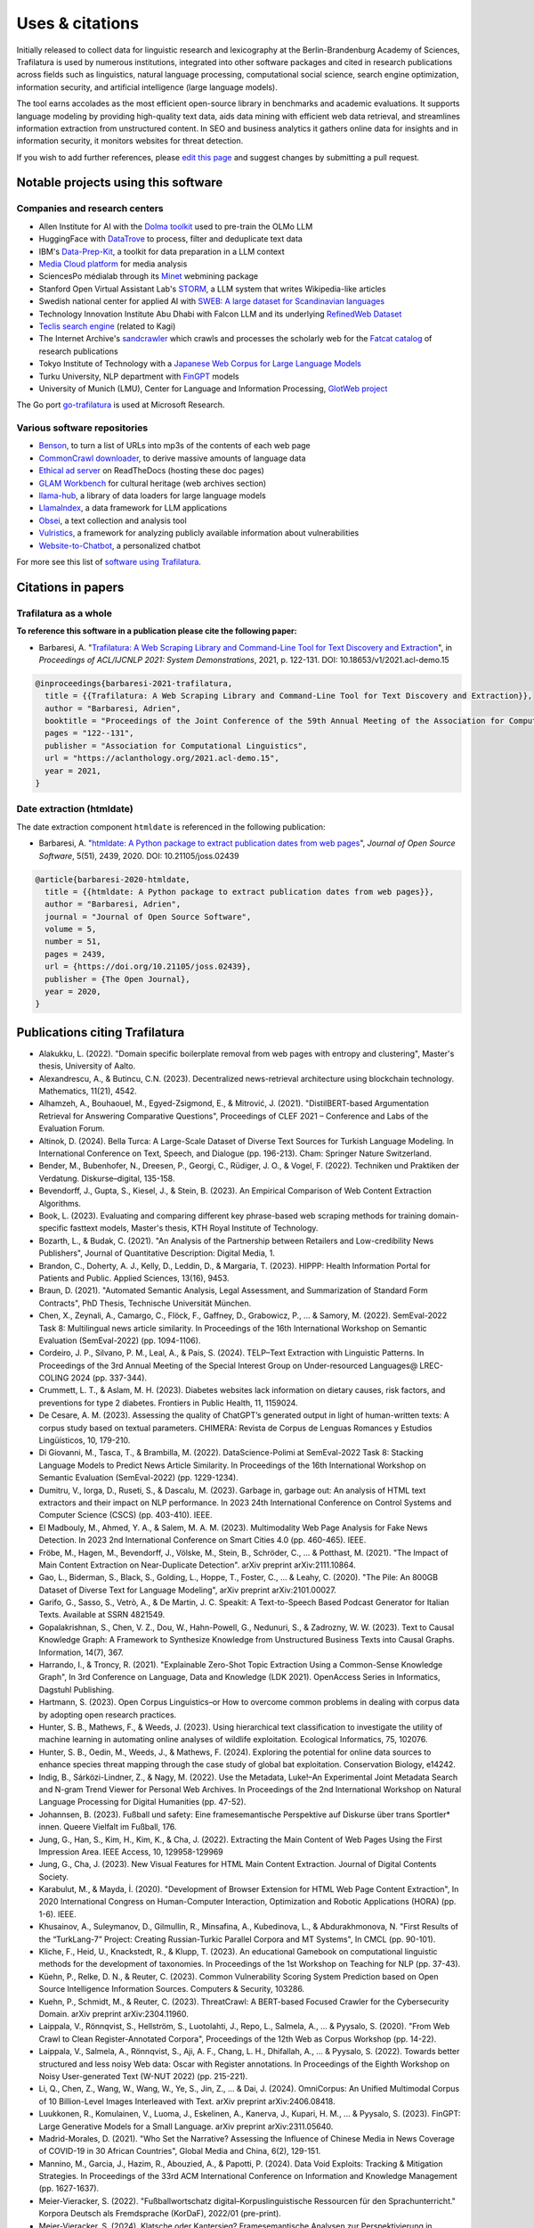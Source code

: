 Uses & citations
================

.. meta::
    :description lang=en:
        Trafilatura now widely used, integrated into other software packages and cited in research publications. Notable projects and institutional users are listed on this page.


Initially released to collect data for linguistic research and lexicography at the Berlin-Brandenburg Academy of Sciences, Trafilatura is used by numerous institutions, integrated into other software packages and cited in research publications across fields such as linguistics, natural language processing, computational social science, search engine optimization, information security, and artificial intelligence (large language models).

The tool earns accolades as the most efficient open-source library in benchmarks and academic evaluations. It supports language modeling by providing high-quality text data, aids data mining with efficient web data retrieval, and streamlines information extraction from unstructured content. In SEO and business analytics it gathers online data for insights and in information security, it monitors websites for threat detection.

If you wish to add further references, please `edit this page <https://github.com/adbar/trafilatura/edit/master/docs/used-by.rst>`_ and suggest changes by submitting a pull request.



Notable projects using this software
------------------------------------

Companies and research centers
^^^^^^^^^^^^^^^^^^^^^^^^^^^^^^

- Allen Institute for AI with the `Dolma toolkit <https://github.com/allenai/dolma>`_ used to pre-train the OLMo LLM
- HuggingFace with `DataTrove <https://github.com/huggingface/datatrove>`_ to process, filter and deduplicate text data
- IBM's `Data-Prep-Kit <https://github.com/IBM/data-prep-kit>`_, a toolkit for data preparation in a LLM context
- `Media Cloud platform <https://mediacloud.org>`_ for media analysis
- SciencesPo médialab through its `Minet <https://github.com/medialab/minet>`_ webmining package
- Stanford Open Virtual Assistant Lab's `STORM <https://github.com/stanford-oval/storm>`_, a LLM system that writes Wikipedia-like articles
- Swedish national center for applied AI with `SWEB: A large dataset for Scandinavian languages <https://arxiv.org/pdf/2410.04456>`_
- Technology Innovation Institute Abu Dhabi with Falcon LLM and its underlying `RefinedWeb Dataset <https://arxiv.org/abs/2306.01116>`_
- `Teclis search engine <https://teclis.com/>`_ (related to Kagi)
- The Internet Archive's `sandcrawler <https://github.com/internetarchive/sandcrawler>`_ which crawls and processes the scholarly web for the `Fatcat catalog <https://fatcat.wiki/>`_ of research publications
- Tokyo Institute of Technology with a `Japanese Web Corpus for Large Language Models <https://arxiv.org/pdf/2404.17733>`_
- Turku University, NLP department with `FinGPT <https://turkunlp.org/gpt3-finnish>`_ models
- University of Munich (LMU), Center for Language and Information Processing, `GlotWeb project <https://github.com/cisnlp/GlotWeb>`_

The Go port `go-trafilatura <https://github.com/markusmobius/go-trafilatura>`_ is used at Microsoft Research.


Various software repositories
^^^^^^^^^^^^^^^^^^^^^^^^^^^^^

- `Benson <https://github.com/timoteostewart/benson>`_, to turn a list of URLs into mp3s of the contents of each web page
- `CommonCrawl downloader <https://github.com/leogao2/commoncrawl_downloader>`_, to derive massive amounts of language data
- `Ethical ad server <https://github.com/readthedocs/ethical-ad-server>`_ on ReadTheDocs (hosting these doc pages)
- `GLAM Workbench <https://glam-workbench.github.io/web-archives/>`_ for cultural heritage (web archives section)
- `llama-hub <https://github.com/emptycrown/llama-hub>`_, a library of data loaders for large language models
- `LlamaIndex <https://github.com/run-llama/llama_index>`_, a data framework for LLM applications
- `Obsei <https://obsei.com/>`_, a text collection and analysis tool
- `Vulristics <https://github.com/leonov-av/vulristics>`_, a framework for analyzing publicly available information about vulnerabilities
- `Website-to-Chatbot <https://github.com/Anil-matcha/Website-to-Chatbot>`_, a personalized chatbot

For more see this list of `software using Trafilatura <https://github.com/adbar/trafilatura/network/dependents>`_.


Citations in papers
-------------------

Trafilatura as a whole
^^^^^^^^^^^^^^^^^^^^^^


**To reference this software in a publication please cite the following paper:**

- Barbaresi, A. "`Trafilatura: A Web Scraping Library and Command-Line Tool for Text Discovery and Extraction <https://aclanthology.org/2021.acl-demo.15/>`_", in *Proceedings of ACL/IJCNLP 2021: System Demonstrations*, 2021, p. 122-131. DOI: 10.18653/v1/2021.acl-demo.15


.. image:: https://img.shields.io/badge/DOI-10.18653%2Fv1%2F2021.acl--demo.15-blue
    :target: https://aclanthology.org/2021.acl-demo.15/
    :alt: Reference DOI: 10.18653/v1/2021.acl-demo.15

.. image:: https://zenodo.org/badge/DOI/10.5281/zenodo.3460969.svg
   :target: https://doi.org/10.5281/zenodo.3460969
   :alt: Zenodo archive DOI: 10.5281/zenodo.3460969

.. code-block:: shell

    @inproceedings{barbaresi-2021-trafilatura,
      title = {{Trafilatura: A Web Scraping Library and Command-Line Tool for Text Discovery and Extraction}},
      author = "Barbaresi, Adrien",
      booktitle = "Proceedings of the Joint Conference of the 59th Annual Meeting of the Association for Computational Linguistics and the 11th International Joint Conference on Natural Language Processing: System Demonstrations",
      pages = "122--131",
      publisher = "Association for Computational Linguistics",
      url = "https://aclanthology.org/2021.acl-demo.15",
      year = 2021,
    }


Date extraction (htmldate)
^^^^^^^^^^^^^^^^^^^^^^^^^^

The date extraction component ``htmldate`` is referenced in the following publication:

- Barbaresi, A. "`htmldate: A Python package to extract publication dates from web pages <https://doi.org/10.21105/joss.02439>`_", *Journal of Open Source Software*, 5(51), 2439, 2020. DOI: 10.21105/joss.02439

.. image:: https://joss.theoj.org/papers/10.21105/joss.02439/status.svg
   :target: https://doi.org/10.21105/joss.02439
   :alt: JOSS article

.. image:: https://zenodo.org/badge/DOI/10.5281/zenodo.3459599.svg
   :target: https://doi.org/10.5281/zenodo.3459599
   :alt: Zenodo archive

.. code-block:: shell

    @article{barbaresi-2020-htmldate,
      title = {{htmldate: A Python package to extract publication dates from web pages}},
      author = "Barbaresi, Adrien",
      journal = "Journal of Open Source Software",
      volume = 5,
      number = 51,
      pages = 2439,
      url = {https://doi.org/10.21105/joss.02439},
      publisher = {The Open Journal},
      year = 2020,
    }


Publications citing Trafilatura
-------------------------------


- Alakukku, L. (2022). "Domain specific boilerplate removal from web pages with entropy and clustering", Master's thesis, University of Aalto.
- Alexandrescu, A., & Butincu, C.N. (2023). Decentralized news-retrieval architecture using blockchain technology. Mathematics, 11(21), 4542.
- Alhamzeh, A., Bouhaouel, M., Egyed-Zsigmond, E., & Mitrović, J. (2021). "DistilBERT-based Argumentation Retrieval for Answering Comparative Questions", Proceedings of CLEF 2021 – Conference and Labs of the Evaluation Forum.
- Altinok, D. (2024). Bella Turca: A Large-Scale Dataset of Diverse Text Sources for Turkish Language Modeling. In International Conference on Text, Speech, and Dialogue (pp. 196-213). Cham: Springer Nature Switzerland.
- Bender, M., Bubenhofer, N., Dreesen, P., Georgi, C., Rüdiger, J. O., & Vogel, F. (2022). Techniken und Praktiken der Verdatung. Diskurse–digital, 135-158.
- Bevendorff, J., Gupta, S., Kiesel, J., & Stein, B. (2023). An Empirical Comparison of Web Content Extraction Algorithms.
- Book, L. (2023). Evaluating and comparing different key phrase-based web scraping methods for training domain-specific fasttext models, Master's thesis, KTH Royal Institute of Technology.
- Bozarth, L., & Budak, C. (2021). "An Analysis of the Partnership between Retailers and Low-credibility News Publishers", Journal of Quantitative Description: Digital Media, 1.
- Brandon, C., Doherty, A. J., Kelly, D., Leddin, D., & Margaria, T. (2023). HIPPP: Health Information Portal for Patients and Public. Applied Sciences, 13(16), 9453.
- Braun, D. (2021). "Automated Semantic Analysis, Legal Assessment, and Summarization of Standard Form Contracts", PhD Thesis, Technische Universität München.
- Chen, X., Zeynali, A., Camargo, C., Flöck, F., Gaffney, D., Grabowicz, P., ... & Samory, M. (2022). SemEval-2022 Task 8: Multilingual news article similarity. In Proceedings of the 16th International Workshop on Semantic Evaluation (SemEval-2022) (pp. 1094-1106).
- Cordeiro, J. P., Silvano, P. M., Leal, A., & Pais, S. (2024). TELP–Text Extraction with Linguistic Patterns. In Proceedings of the 3rd Annual Meeting of the Special Interest Group on Under-resourced Languages@ LREC-COLING 2024 (pp. 337-344).
- Crummett, L. T., & Aslam, M. H. (2023). Diabetes websites lack information on dietary causes, risk factors, and preventions for type 2 diabetes. Frontiers in Public Health, 11, 1159024.
- De Cesare, A. M. (2023). Assessing the quality of ChatGPT’s generated output in light of human-written texts: A corpus study based on textual parameters. CHIMERA: Revista de Corpus de Lenguas Romances y Estudios Lingüísticos, 10, 179-210.
- Di Giovanni, M., Tasca, T., & Brambilla, M. (2022). DataScience-Polimi at SemEval-2022 Task 8: Stacking Language Models to Predict News Article Similarity. In Proceedings of the 16th International Workshop on Semantic Evaluation (SemEval-2022) (pp. 1229-1234).
- Dumitru, V., Iorga, D., Ruseti, S., & Dascalu, M. (2023). Garbage in, garbage out: An analysis of HTML text extractors and their impact on NLP performance. In 2023 24th International Conference on Control Systems and Computer Science (CSCS) (pp. 403-410). IEEE.
- El Madbouly, M., Ahmed, Y. A., & Salem, M. A. M. (2023). Multimodality Web Page Analysis for Fake News Detection. In 2023 2nd International Conference on Smart Cities 4.0 (pp. 460-465). IEEE.
- Fröbe, M., Hagen, M., Bevendorff, J., Völske, M., Stein, B., Schröder, C., ... & Potthast, M. (2021). "The Impact of Main Content Extraction on Near-Duplicate Detection". arXiv preprint arXiv:2111.10864.
- Gao, L., Biderman, S., Black, S., Golding, L., Hoppe, T., Foster, C., ... & Leahy, C. (2020). "The Pile: An 800GB Dataset of Diverse Text for Language Modeling", arXiv preprint arXiv:2101.00027.
- Garifo, G., Sasso, S., Vetrò, A., & De Martin, J. C. Speakit: A Text-to-Speech Based Podcast Generator for Italian Texts. Available at SSRN 4821549.
- Gopalakrishnan, S., Chen, V. Z., Dou, W., Hahn-Powell, G., Nedunuri, S., & Zadrozny, W. W. (2023). Text to Causal Knowledge Graph: A Framework to Synthesize Knowledge from Unstructured Business Texts into Causal Graphs. Information, 14(7), 367.
- Harrando, I., & Troncy, R. (2021). "Explainable Zero-Shot Topic Extraction Using a Common-Sense Knowledge Graph", In 3rd Conference on Language, Data and Knowledge (LDK 2021). OpenAccess Series in Informatics, Dagstuhl Publishing.
- Hartmann, S. (2023). Open Corpus Linguistics–or How to overcome common problems in dealing with corpus data by adopting open research practices.
- Hunter, S. B., Mathews, F., & Weeds, J. (2023). Using hierarchical text classification to investigate the utility of machine learning in automating online analyses of wildlife exploitation. Ecological Informatics, 75, 102076.
- Hunter, S. B., Oedin, M., Weeds, J., & Mathews, F. (2024). Exploring the potential for online data sources to enhance species threat mapping through the case study of global bat exploitation. Conservation Biology, e14242.
- Indig, B., Sárközi-Lindner, Z., & Nagy, M. (2022). Use the Metadata, Luke!–An Experimental Joint Metadata Search and N-gram Trend Viewer for Personal Web Archives. In Proceedings of the 2nd International Workshop on Natural Language Processing for Digital Humanities (pp. 47-52).
- Johannsen, B. (2023). Fußball und safety: Eine framesemantische Perspektive auf Diskurse über trans Sportler* innen. Queere Vielfalt im Fußball, 176.
- Jung, G., Han, S., Kim, H., Kim, K., & Cha, J. (2022). Extracting the Main Content of Web Pages Using the First Impression Area. IEEE Access, 10, 129958-129969
- Jung, G., Cha, J. (2023). New Visual Features for HTML Main Content Extraction. Journal of Digital Contents Society.
- Karabulut, M., & Mayda, İ. (2020). "Development of Browser Extension for HTML Web Page Content Extraction", In 2020 International Congress on Human-Computer Interaction, Optimization and Robotic Applications (HORA) (pp. 1-6). IEEE.
- Khusainov, A., Suleymanov, D., Gilmullin, R., Minsafina, A., Kubedinova, L., & Abdurakhmonova, N. "First Results of the “TurkLang-7” Project: Creating Russian-Turkic Parallel Corpora and MT Systems", In CMCL (pp. 90-101).
- Kliche, F., Heid, U., Knackstedt, R., & Klupp, T. (2023). An educational Gamebook on computational linguistic methods for the development of taxonomies. In Proceedings of the 1st Workshop on Teaching for NLP (pp. 37-43).
- Küehn, P., Relke, D. N., & Reuter, C. (2023). Common Vulnerability Scoring System Prediction based on Open Source Intelligence Information Sources. Computers & Security, 103286.
- Kuehn, P., Schmidt, M., & Reuter, C. (2023). ThreatCrawl: A BERT-based Focused Crawler for the Cybersecurity Domain. arXiv preprint arXiv:2304.11960.
- Laippala, V., Rönnqvist, S., Hellström, S., Luotolahti, J., Repo, L., Salmela, A., ... & Pyysalo, S. (2020). "From Web Crawl to Clean Register-Annotated Corpora", Proceedings of the 12th Web as Corpus Workshop (pp. 14-22).
- Laippala, V., Salmela, A., Rönnqvist, S., Aji, A. F., Chang, L. H., Dhifallah, A., ... & Pyysalo, S. (2022). Towards better structured and less noisy Web data: Oscar with Register annotations. In Proceedings of the Eighth Workshop on Noisy User-generated Text (W-NUT 2022) (pp. 215-221).
- Li, Q., Chen, Z., Wang, W., Wang, W., Ye, S., Jin, Z., ... & Dai, J. (2024). OmniCorpus: An Unified Multimodal Corpus of 10 Billion-Level Images Interleaved with Text. arXiv preprint arXiv:2406.08418.
- Luukkonen, R., Komulainen, V., Luoma, J., Eskelinen, A., Kanerva, J., Kupari, H. M., ... & Pyysalo, S. (2023). FinGPT: Large Generative Models for a Small Language. arXiv preprint arXiv:2311.05640.
- Madrid-Morales, D. (2021). "Who Set the Narrative? Assessing the Influence of Chinese Media in News Coverage of COVID-19 in 30 African Countries", Global Media and China, 6(2), 129-151.
- Mannino, M., Garcia, J., Hazim, R., Abouzied, A., & Papotti, P. (2024). Data Void Exploits: Tracking & Mitigation Strategies. In Proceedings of the 33rd ACM International Conference on Information and Knowledge Management (pp. 1627-1637).
- Meier-Vieracker, S. (2022). "Fußballwortschatz digital–Korpuslinguistische Ressourcen für den Sprachunterricht." Korpora Deutsch als Fremdsprache (KorDaF), 2022/01 (pre-print).
- Meier-Vieracker, S. (2024). Klatsche oder Kantersieg? Framesemantische Analysen zur Perspektivierung in Fußballspielberichten. Journal für Medienlinguistik, 6(1), 10-38.
- Meng, K. (2021). "An End-to-End Computational System for Monitoring and Verifying Factual Claims" (pre-print).
- Miquelina, N., Quaresma, P., & Nogueira, V. B. (2022). Generating a European Portuguese BERT Based Model Using Content from Arquivo. pt Archive. In International Conference on Intelligent Data Engineering and Automated Learning (pp. 280-288). Springer, Cham.
- Naira, A. M., & Benelallam, I. (2023). Evaluating ESG Impacts in African Cities through Topic-Level Sentiment Analysis. In 2023 10th International Conference on Wireless Networks and Mobile Communications (WINCOM) (pp. 1-6). IEEE.
- Nayekoo, Y., Katrenko, S., Hoste, V., Maladry, A., & Lefever, E. (2024). Shared Task for Cross-lingual Classification of Corporate Social Responsibility (CSR) Themes and Topics. In Proceedings of the Joint Workshop of the 7th Financial Technology and Natural Language Processing, the 5th Knowledge Discovery from Unstructured Data in Financial Services, and the 4th Workshop on Economics and Natural Language Processing@ LREC-COLING 2024 (pp. 283-291).
- Nguyen, Q.C., et al. (2024). Rosie, a Health Education Question-and-Answer Chatbot for New Mothers: Randomized Pilot Study. JMIR Formative Research, 8(1), e51361.
- Nissopoulou, T. X. (2023). Web content classification analysis, MSc thesis, International Hellenic University.
- Nolda, A., Barbaresi, A., & Geyken, A. (2023). Korpora für die lexikographische Beschreibung diatopischer Variation in der deutschen Standardsprache. Korpora in der germanistischen Sprachwissenschaft: Mündlich, schriftlich, multimedial, 29.
- Norlund, T., Isbister, T., Gyllensten, A. C., Santos, P. D., Petrelli, D., Ekgren, A., & Sahlgren, M. (2024). SWEb: A Large Web Dataset for the Scandinavian Languages. arXiv preprint arXiv:2410.04456.
- Öhman, J., Verlinden, S., Ekgren, A., Gyllensten, A. C., Isbister, T., Gogoulou, E., ... & Sahlgren, M. (2023). The Nordic Pile: A 1.2 TB Nordic Dataset for Language Modeling. arXiv preprint arXiv:2303.17183.
- Okazaki, N., Hattori, K., Shota, H., Iida, H., Ohi, M., Fujii, K., ... & Mizuki, S. (2024). Building a Large Japanese Web Corpus for Large Language Models. arXiv preprint arXiv:2404.17733.
- Paster, K., Santos, M. D., Azerbayev, Z., & Ba, J. (2023). Openwebmath: An open dataset of high-quality mathematical web text. arXiv preprint arXiv:2310.06786.
- Pastor-Galindo, J., Sandlin, H. Â., Mármol, F. G., Bovet, G., & Pérez, G. M. (2024). A Big Data architecture for early identification and categorization of dark web sites. Future Generation Computer Systems, 157, 67-81.
- Penedo, G., Malartic, Q., Hesslow, D., Cojocaru, R., Alobeidli, H., Cappelli, A., ... & Launay, J. (2024). The RefinedWeb dataset for Falcon LLM: Outperforming curated corpora with web data only. Advances in Neural Information Processing Systems, 36, 79155-79172.
- Piskorski, J., Stefanovitch, N., Da San Martino, G., & Nakov, P. (2023). Semeval-2023 task 3: Detecting the category, the framing, and the persuasion techniques in online news in a multi-lingual setup. In Proceedings of the 17th International Workshop on Semantic Evaluation (SemEval-2023) (pp. 2343-2361).
- Pohlmann, J., Barbaresi, A., & Leinen, P. (2023). Platform regulation and “overblocking”–The NetzDG discourse in Germany. Communications, 48(3), 395-419.
- Qiu, J., Lv, H., Jin, Z., Wang, R., Ning, W., Yu, J., ... & He, C. (2024). Wanjuan-cc: A safe and high-quality open-sourced english webtext dataset. arXiv preprint arXiv:2402.19282.
- Rastislav, K. (2024). Backend platformy pro sdílené ověřování faktů (Master's thesis, České vysoké učení technické v Praze. Vypočetní a informační centrum.)
- Razuvayevskaya, O., Wu, B., Leite, J. A., Heppell, F., Srba, I., Scarton, C., ... & Song, X. (2024). Comparison between parameter-efficient techniques and full fine-tuning: A case study on multilingual news article classification. Plos one, 19(5), e0301738.
- Reina, L. A. V. (2023). NLP Meets Agronomy: Document Classification for Plant Health Surveillance, Master's thesis.
- Robertson, F., Lagus, J., & Kajava, K. (2021). "A COVID-19 news coverage mood map of Europe", Proceedings of the EACL Hackashop on News Media Content Analysis and Automated Report Generation (pp. 110-115).
- Salmela, A. (2022). "Distinguishing Noise and Main Text Content from Web-Sourced Plain Text Documents Using Sequential Neural Networks", Master's thesis, University of Turku.
- Sawczyn, A., Binkowski, J., Janiak, D., Augustyniak, Ł., & Kajdanowicz, T. (2021). "Fact-checking: relevance assessment of references in the Polish political domain", Procedia Computer Science, 192, 1285-1293.
- Schamel, T., Braun, D., & Matthes, F. (2022). Structured Extraction of Terms and Conditions from German and English Online Shops. In Proceedings of The Fifth Workshop on e-Commerce and NLP (ECNLP 5) (pp. 181-190).
- Srikanth, N., Sarkar, R., Mane, H., Aparicio, E., Nguyen, Q., Rudinger, R., & Boyd-Graber, J. (2024). Pregnant Questions: The Importance of Pragmatic Awareness in Maternal Health Question Answering. In Proceedings of the 2024 Conference of the North American Chapter of the Association for Computational Linguistics: Human Language Technologies (Volume 1: Long Papers) (pp. 7246-7261).
- Sutter, T., Bozkir, A. S., Gehring, B., & Berlich, P. (2022). Avoiding the Hook: Influential Factors of Phishing Awareness Training on Click-Rates and a Data-Driven Approach to Predict Email Difficulty Perception. IEEE Access, 10, 100540-100565.
- Ter-Akopyan, B. (2022). "Identification of Political Leaning in German News", Master's thesis, Ludwig Maximilian University of Munich.
- Van Nooten, J., & Kosar, A. (2024). Advancing CSR Theme and Topic Classification: LLMs and Training Enhancement Insights. In Proceedings of the Joint Workshop of the 7th Financial Technology and Natural Language Processing, the 5th Knowledge Discovery from Unstructured Data in Financial Services, and the 4th Workshop on Economics and Natural Language Processing@ LREC-COLING 2024 (pp. 292-305).
- Varlamov, M., Galanin, D., Bedrin, P., Duda, S., Lazarev, V., & Yatskov, A. (2022). A Dataset for Information Extraction from News Web Pages. In 2022 Ivannikov Ispras Open Conference (ISPRAS) (pp. 100-106). IEEE.
- Waheed, A., Qunaibi, S., Barradas, D., & Weinberg, Z. (2022). Darwin's Theory of Censorship: Analysing the Evolution of Censored Topics with Dynamic Topic Models. In Proceedings of the 21st Workshop on Privacy in the Electronic Society (pp. 103-108).
- Xu, Z., Liu, Z., Yan, Y., Liu, Z., Xiong, C., & Yu, G. (2024). Cleaner Pretraining Corpus Curation with Neural Web Scraping. arXiv preprint arXiv:2402.14652.
- Yang, Y., & Wang, X. (2024). AcawebAgent: A Large Language Model-Powered Assistant for Early Academic Research. In 2024 5th International Conference on Computer Engineering and Application (ICCEA) (pp. 302-305). IEEE.
- Zinn, J. O., & Müller, M. (2021). "Understanding discourse and language of risk", Journal of Risk Research, 1-14.



Publications citing Htmldate
----------------------------

See `citation page of htmldate's documentation <https://htmldate.readthedocs.io/en/latest/used-by.html>`_.

